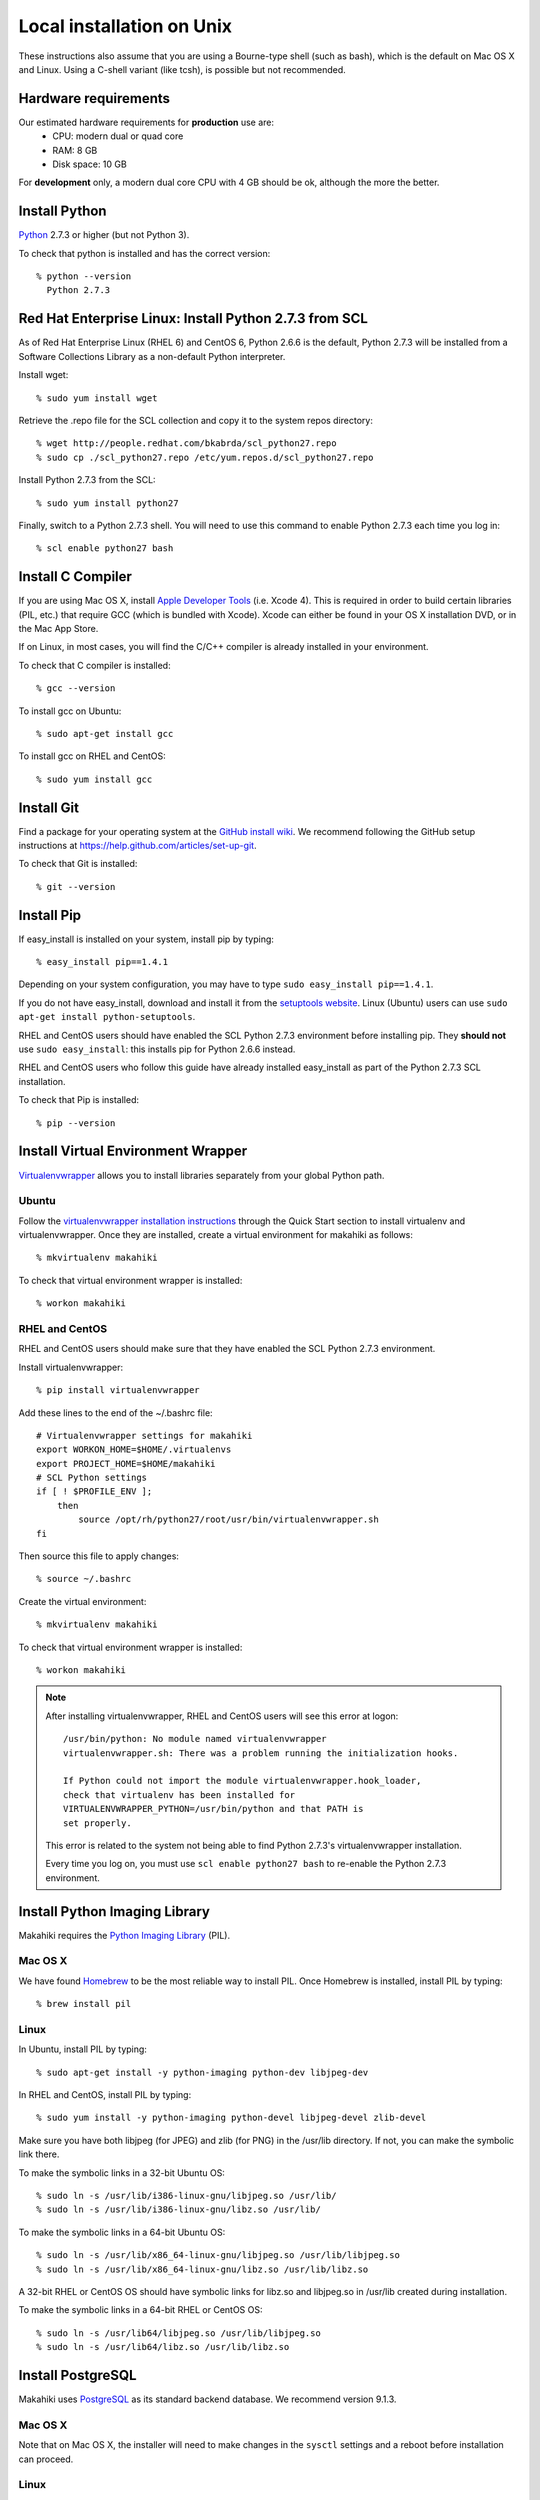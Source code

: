 .. _section-installation-makahiki-local-unix:

Local installation on Unix
==========================

These instructions also assume that you are using a Bourne-type shell (such as bash),
which is the default on Mac OS X and Linux. Using a C-shell variant
(like tcsh), is possible but not recommended.

Hardware requirements
---------------------

Our estimated hardware requirements for **production** use are:
  * CPU:  modern dual or quad core
  * RAM: 8 GB
  * Disk space: 10 GB

For **development** only, a modern dual core CPU with 4 GB should be ok, although the more the better.

Install Python
--------------

`Python`_ 2.7.3 or higher (but not Python 3).

To check that python is installed and has the correct version::

  % python --version 
    Python 2.7.3
    
Red Hat Enterprise Linux: Install Python 2.7.3 from SCL
-------------------------------------------------------
As of Red Hat Enterprise Linux (RHEL 6) and CentOS 6, Python 2.6.6 is the default, 
Python 2.7.3 will be installed from a Software Collections Library as a non-default 
Python interpreter.

Install wget::

  % sudo yum install wget

Retrieve the .repo file for the SCL collection and copy it to the system repos directory::

  % wget http://people.redhat.com/bkabrda/scl_python27.repo
  % sudo cp ./scl_python27.repo /etc/yum.repos.d/scl_python27.repo
  

Install Python 2.7.3 from the SCL::

  % sudo yum install python27

Finally, switch to a Python 2.7.3 shell. You will need to use this command to enable Python 2.7.3 
each time you log in::

  % scl enable python27 bash

Install C Compiler
------------------

If you are using Mac OS X, install
`Apple Developer Tools`_ (i.e. Xcode 4). This is required in order to 
build certain libraries (PIL, etc.) that require GCC (which is bundled with
Xcode). Xcode can either be found in your OS X installation DVD, or in the Mac
App Store.

If on Linux, in most cases, you will find the C/C++ compiler is already installed in your environment.

To check that C compiler is installed::

  % gcc --version 

To install gcc on Ubuntu::

  % sudo apt-get install gcc
  
To install gcc on RHEL and CentOS::

  % sudo yum install gcc

Install Git
-----------

Find a package for your operating system at the `GitHub install
wiki`_. We recommend following the GitHub setup instructions at https://help.github.com/articles/set-up-git.

To check that Git is installed::

  % git --version 


Install Pip
-----------

If easy_install is installed on your system, install pip by typing::

  % easy_install pip==1.4.1

Depending on your system configuration, you may 
have to type ``sudo easy_install pip==1.4.1``. 

If you do not have easy_install, download and install it from the 
`setuptools website`_. Linux (Ubuntu) users can use 
``sudo apt-get install python-setuptools``.

RHEL and CentOS users should have enabled the SCL Python 2.7.3 environment before installing pip.
They **should not** use ``sudo easy_install``: this installs pip for Python 2.6.6 instead.

RHEL and CentOS users who follow this guide have already installed easy_install as part of 
the Python 2.7.3 SCL installation.

To check that Pip is installed::

  % pip --version 

Install Virtual Environment Wrapper
-----------------------------------

`Virtualenvwrapper`_ allows you to install libraries separately from your global Python path.

Ubuntu
******
Follow the `virtualenvwrapper installation instructions`_ through the Quick Start section to install virtualenv and virtualenvwrapper. Once they are installed, create a virtual environment for makahiki as follows::

  % mkvirtualenv makahiki

To check that virtual environment wrapper is installed::

  % workon makahiki

RHEL and CentOS
***************

RHEL and CentOS users should make sure that they have enabled the SCL Python 2.7.3 environment.

Install virtualenvwrapper::

  % pip install virtualenvwrapper

Add these lines to the end of the ~/.bashrc file::

  # Virtualenvwrapper settings for makahiki
  export WORKON_HOME=$HOME/.virtualenvs
  export PROJECT_HOME=$HOME/makahiki
  # SCL Python settings
  if [ ! $PROFILE_ENV ]; 
      then
          source /opt/rh/python27/root/usr/bin/virtualenvwrapper.sh
  fi
  
Then source this file to apply changes::

  % source ~/.bashrc

Create the virtual environment::

  % mkvirtualenv makahiki

To check that virtual environment wrapper is installed::

  % workon makahiki

.. note::
   After installing virtualenvwrapper, RHEL and CentOS users will see this error at logon::
   
     /usr/bin/python: No module named virtualenvwrapper
     virtualenvwrapper.sh: There was a problem running the initialization hooks.

     If Python could not import the module virtualenvwrapper.hook_loader, 
     check that virtualenv has been installed for
     VIRTUALENVWRAPPER_PYTHON=/usr/bin/python and that PATH is 
     set properly.
   
   This error is related to the system not being able to find Python 2.7.3's virtualenvwrapper installation.
   
   Every time you log on, you must use ``scl enable python27 bash`` to re-enable the Python 2.7.3 environment.

Install Python Imaging Library
------------------------------

Makahiki requires the `Python Imaging Library`_ (PIL).

Mac OS X
********

We have found `Homebrew`_ to be the most reliable way to install PIL.
Once Homebrew is installed, install PIL by typing::

  % brew install pil

Linux
*****

In Ubuntu, install PIL by typing::

  % sudo apt-get install -y python-imaging python-dev libjpeg-dev

In RHEL and CentOS, install PIL by typing::

  % sudo yum install -y python-imaging python-devel libjpeg-devel zlib-devel

Make sure you have both libjpeg (for JPEG) and zlib (for PNG) in the /usr/lib directory. If not, you can make the symbolic link there.

To make the symbolic links in a 32-bit Ubuntu OS::

  % sudo ln -s /usr/lib/i386-linux-gnu/libjpeg.so /usr/lib/
  % sudo ln -s /usr/lib/i386-linux-gnu/libz.so /usr/lib/

To make the symbolic links in a 64-bit Ubuntu OS::

  % sudo ln -s /usr/lib/x86_64-linux-gnu/libjpeg.so /usr/lib/libjpeg.so
  % sudo ln -s /usr/lib/x86_64-linux-gnu/libz.so /usr/lib/libz.so

A 32-bit RHEL or CentOS OS should have symbolic links for libz.so and libjpeg.so in /usr/lib 
created during installation.

To make the symbolic links in a 64-bit RHEL or CentOS OS::

  % sudo ln -s /usr/lib64/libjpeg.so /usr/lib/libjpeg.so
  % sudo ln -s /usr/lib64/libz.so /usr/lib/libz.so 
  
Install PostgreSQL
------------------

Makahiki uses `PostgreSQL`_ as its standard backend database. We recommend version 9.1.3.

Mac OS X
********
Note that on Mac OS X, the installer will need to make changes in the
``sysctl`` settings and a reboot before installation can proceed. 

Linux
*****

On Ubuntu, install the latest version of PostgreSQL 9.1, and install libpq-dev::

  % sudo apt-get install -y postgresql-9.1 libpq-dev

On RHEL and CentOS, install the pgdg91 repository and the latest version of PostgreSQL 9.1, then 
initialize the database and start the server::

  % rpm -i http://yum.postgresql.org/9.1/redhat/rhel-6-x86_64/pgdg-redhat91-9.1-5.noarch.rpm
  % sudo yum install -y postgresql91-server postgresql91-contrib postgresql91-devel
  % sudo service postgresql-9.1 initdb
  % sudo chkconfig postgresql-9.1 on

After Installation
******************

Once installed, be sure that your PostgreSQL installation's bin/ directory is on
$PATH so that ``pg_config`` and ``psql`` are defined.

RHEL and CentOS users will need to add the bin/ directory to the $PATH::

  % export PATH=/usr/pgsql-9.1/bin:$PATH
  % which pg_config
  /usr/pgsql-9.1/bin/pg_config
  % which psql
  /usr/pgsql-9.1/bin/psql

You will also need to configure authentication for the "postgres" database user.   

During development, a simple way to configure authentication is to make the postgres user
"trusted" locally.  This means that local processes such as Makahiki can connect to the
database server as the user postgres without authentication. To configure this way, edit
the pg_hba.conf file and change::

  local all postgres ident

to:: 

  local all postgres trust

The first line might be: "local all postgres peer". Change it to "local all postgres trust". 

If you update the pg_hba.conf file you will have to restart the postgres server.

Ubuntu
******

The pg_hba.conf file is located in /etc/postgresql/9.1/main/pg_hba.conf and 
must be opened with ``sudo``. Edit it to match the examples below:: 

  # Database administrative login by Unix domain socket
  local   all             postgres                                trust
  
  # TYPE  DATABASE        USER            ADDRESS                 METHOD
  
  # "local" is for Unix domain socket connections only
  local   all             all                                     trust
  # IPv4 local connections:
  host    all             all             127.0.0.1/32            md5
  # IPv6 local connections:
  host    all             all             ::1/128                 md5

Restart the server after updating pg_hba.conf::

  % /etc/init.d/postgresql restart

or::

  % sudo /etc/init.d/postgresql restart

RHEL and CentOS
***************

The pg_hba.conf file is located in /var/lib/pgsql/9.1/data/pg_hba.conf and 
must be opened with ``sudo``. Edit it to match the examples below::

  # TYPE  DATABASE        USER            ADDRESS                 METHOD
  # "local" is for Unix domain socket connections only
  local   all             all                                     trust
  # IPv4 local connections:
  host    all             all             127.0.0.1/32            md5
  # IPv6 local connections:
  host    all             all             ::1/128                 md5

Restart the server after updating pg_hba.conf::

  % sudo service postgresql-9.1 restart

All Platforms
*************

Alternatively, you can create a .pgpass file containing the credentials for the user postgres. See
the PostgreSQL documentation for more information on the .pgpass file.

To check that PostgresSQL is installed and configured with "trusted" locally::

  % psql -U postgres

It should not prompt you for a password.


Install Memcache
----------------

Makahiki can optionally use `Memcache`_ to improve performance, especially in the
production environment.  To avoid the need for alternative configuration files, we require
local installations to install Memcache and an associated library even if developers aren't
intending to use it.

Mac OS X
********
On Mac OS X, if you have installed `Homebrew`_, you can install these by typing::

  % brew install memcached
  % brew install libmemcached

Linux
*****
Linux users will need to download and build libmemcached from source. Start by installing memcached.

Ubuntu users::

  % sudo apt-get install -y memcached

RHEL and CentOS users::

  % sudo yum install -y memcached

Next, install packages needed to build libmemcached-0.53 from source.

Ubuntu users::

  % sudo apt-get install -y build-essential g++ libcloog-ppl-dev libcloog-ppl0

RHEL and CentOS users::

  % sudo yum groupinstall -y "Development tools"

Next, download the source code and extract the archive::
 
  % wget http://launchpad.net/libmemcached/1.0/0.53/+download/libmemcached-0.53.tar.gz
  % tar xzvf libmemcached-0.53.tar.gz

.. warning:: Do not download and extract the source code in a directory that is synchronized with a Windows 
   file system. This will cause the libmemcached-0.53 installation process to fail to create hard 
   links and symbolic links during installation.
   

Switch into the extracted directory, then configure, make, and make install::
  
  % cd libmemcached-0.53 
  % ./configure
  % make
  % make install
  
Finally, check the location of the libmemcached.so library:: 

  % stat /usr/local/lib/libmemcached.so

If libmemcached.so is found successfully, then the installation is complete.

.. _Python: http://www.python.org/download/
.. _Python Imaging Library: http://www.pythonware.com/products/pil/
.. _Homebrew: http://mxcl.github.com/homebrew/
.. _GitHub install wiki: http://help.github.com/git-installation-redirect
.. _setuptools website: http://pypi.python.org/pypi/setuptools
.. _Virtualenvwrapper: http://www.doughellmann.com/docs/virtualenvwrapper/
.. _virtualenvwrapper installation instructions: http://www.doughellmann.com/docs/virtualenvwrapper/install.html#basic-installation
.. _PostgreSQL: http://www.postgresql.org/
.. _Apple Developer Tools: https://developer.apple.com/technologies/mac/
.. _Memcache: http://memcached.org
.. _Heroku's memcache installation instructions: http://devcenter.heroku.com/articles/memcache#local_memcache_setup

Download the Makahiki source
----------------------------

You can download the source by cloning or forking the `Makahiki Git repository`_::

  % git clone git://github.com/csdl/makahiki.git

This will create the new folder and download the code from the repository.

.. _Makahiki Git repository: https://github.com/csdl/makahiki/

Workon makahiki
---------------

The remaining steps require you to be in the makahiki/ directory and to have
activated that virtual environment::

  % cd makahiki/
  % workon makahiki

If you start a new shell in the midst of this process, you must be sure to invoke ``workon makahiki``
and of course cd to the appropriate directory before continuing. 

Install required packages
-------------------------

You can install the required Python package for Makahiki by::

  % pip install -r requirements.txt

Don't worry that this command generates lots and lots of output.

Setup environment variables
---------------------------

At a minimum, Makahiki requires two environment variables: MAKAHIKI_DATABASE_URL and
MAKAHIKI_ADMIN_INFO.  

The following lines show example settings for these two environment variables, preceded by 
a comment line describing their syntax::

  % # Syntax: postgres://<db_user>:<db_password>@<db_host>:<db_port>/<db_name>
  % export MAKAHIKI_DATABASE_URL=postgres://makahiki:makahiki@localhost:5432/makahiki

  % # Syntax:  <admin_name>:<admin_password>
  % export MAKAHIKI_ADMIN_INFO=admin:admin

You will want to either add these variables to a login script so they are
always available, or you can edit the ``postactivate`` file (in Unix, found in
``$WORKON_HOME/makahiki/bin``) so that they are defined whenever you 
``workon makahiki``.

Note that you will want to provide a stronger password for the makahiki
admin account if this server is publically accessible. 

Makahiki also utilizes a variety of other environment variables. For complete
documentation, see :ref:`section-environment-variables`.

Initialize Makahiki
-------------------

Next, invoke the initialize_instance script, passing it an argument to specify what kind
of initial data to load. You need to be in the makahiki/makahiki directory. In most cases, 
you will want to load the default dataset, as shown next::

  % cd makahiki
  % scripts/initialize_instance.py --type default

This command will:
  * Install and/or update all Python packages required by Makahiki;
  * Reinitialize the database contents and perform any needed database migrations. 
  * Initialize the system with data.
  * Set up static files. 

.. warning:: initialize_instance will wipe out all challenge configuration modifications!

   The initialize_instance script should be run only a single time in production
   scenarios, because any subsequent configuration modifications will be lost if initialize_instance is
   invoked again.   Use update_instance (discussed below) to update source code without
   losing subsequent configuration actions.

You will have to answer 'Y' to the question "Do you wish to continue (Y/n)?"
 
Start the server
----------------

Finally, you can start the Makahiki server using either::

  % ./manage.py run_gunicorn

or::

  % ./manage.py runserver

The first alternative (run_gunicorn) runs a more efficient web server, while the second (runserver) invokes a server
that is better for development (for example, :ref:`section-theme-development`).

Verify that Makahiki is running
-------------------------------

Open a browser and go to http://localhost:8000 to see the landing page, which should look
something like this:

.. figure:: figs/guided-tour/guided-tour-landing.png
   :width: 600 px
   :align: center


Configure your Makahiki instance
--------------------------------

Now that you have a running Makahiki instance, it is time to configure it for your
challenge, as documented in :ref:`section-site-configuration`.

Updating your Makahiki instance
-------------------------------

Makahiki is designed to support post-installation updating of your configured system when bug fixes or
system enhancements become available.   Updating an installed Makahiki instance is quite
simple, and consists of the following steps.

1. Bring down the running server in the shell process running Makahiki::

   % (type control-c in the shell running the makahiki server process)
 
2. In that shell or a new shell, go to your Makahiki installation directory, and ensure
   the Makahiki virtual environment is set up::

   % cd makahiki
   % workon makahiki

3. Download the updated source code into your Makahiki installation::

   % git pull origin master

4. Run the update_instance script to update your local configuration::

   % ./scripts/update_instance.py

5. Finally, restart your server, using either::

     % ./manage.py run_gunicorn

   or::

     % ./manage.py runserver



